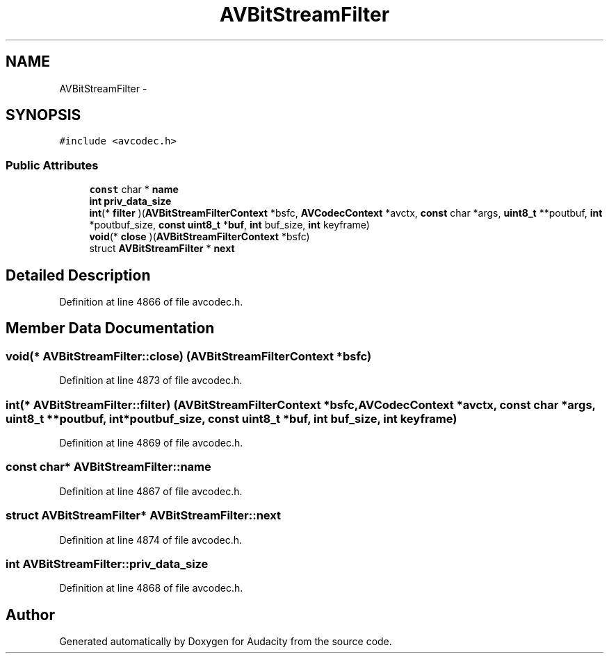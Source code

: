 .TH "AVBitStreamFilter" 3 "Thu Apr 28 2016" "Audacity" \" -*- nroff -*-
.ad l
.nh
.SH NAME
AVBitStreamFilter \- 
.SH SYNOPSIS
.br
.PP
.PP
\fC#include <avcodec\&.h>\fP
.SS "Public Attributes"

.in +1c
.ti -1c
.RI "\fBconst\fP char * \fBname\fP"
.br
.ti -1c
.RI "\fBint\fP \fBpriv_data_size\fP"
.br
.ti -1c
.RI "\fBint\fP(* \fBfilter\fP )(\fBAVBitStreamFilterContext\fP *bsfc, \fBAVCodecContext\fP *avctx, \fBconst\fP char *args, \fBuint8_t\fP **poutbuf, \fBint\fP *poutbuf_size, \fBconst\fP \fBuint8_t\fP *\fBbuf\fP, \fBint\fP buf_size, \fBint\fP keyframe)"
.br
.ti -1c
.RI "\fBvoid\fP(* \fBclose\fP )(\fBAVBitStreamFilterContext\fP *bsfc)"
.br
.ti -1c
.RI "struct \fBAVBitStreamFilter\fP * \fBnext\fP"
.br
.in -1c
.SH "Detailed Description"
.PP 
Definition at line 4866 of file avcodec\&.h\&.
.SH "Member Data Documentation"
.PP 
.SS "\fBvoid\fP(* AVBitStreamFilter::close) (\fBAVBitStreamFilterContext\fP *bsfc)"

.PP
Definition at line 4873 of file avcodec\&.h\&.
.SS "\fBint\fP(* AVBitStreamFilter::filter) (\fBAVBitStreamFilterContext\fP *bsfc, \fBAVCodecContext\fP *avctx, \fBconst\fP char *args, \fBuint8_t\fP **poutbuf, \fBint\fP *poutbuf_size, \fBconst\fP \fBuint8_t\fP *\fBbuf\fP, \fBint\fP buf_size, \fBint\fP keyframe)"

.PP
Definition at line 4869 of file avcodec\&.h\&.
.SS "\fBconst\fP char* AVBitStreamFilter::name"

.PP
Definition at line 4867 of file avcodec\&.h\&.
.SS "struct \fBAVBitStreamFilter\fP* AVBitStreamFilter::next"

.PP
Definition at line 4874 of file avcodec\&.h\&.
.SS "\fBint\fP AVBitStreamFilter::priv_data_size"

.PP
Definition at line 4868 of file avcodec\&.h\&.

.SH "Author"
.PP 
Generated automatically by Doxygen for Audacity from the source code\&.
